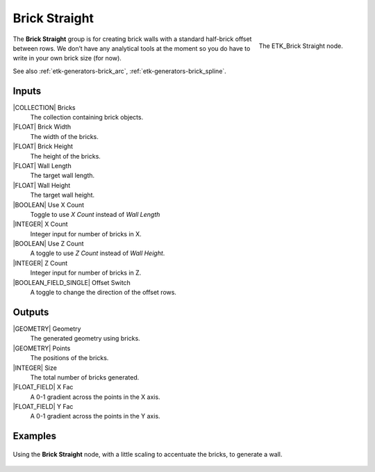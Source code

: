 .. index:: Generators; Brick Straight
.. _etk-generators-brick_straight:

***************
 Brick Straight
***************

.. figure:: /images/nodes-brick_straight.png
   :align: right

   The ETK_Brick Straight node.

The **Brick Straight** group is for creating brick walls with a standard
half-brick offset between rows. We don’t have any analytical tools at
the moment so you do have to write in your own brick size (for now).

See also :ref:`etk-generators-brick_arc`, :ref:`etk-generators-brick_spline`.

Inputs
=======

|COLLECTION| Bricks
   The collection containing brick objects.

|FLOAT| Brick Width
    The width of the bricks.

|FLOAT| Brick Height
    The height of the bricks.

|FLOAT| Wall Length
    The target wall length.

|FLOAT| Wall Height
    The target wall height.

|BOOLEAN| Use X Count
    Toggle to use *X Count* instead of *Wall Length*

|INTEGER| X Count
    Integer input for number of bricks in X.

|BOOLEAN| Use Z Count
    A toggle to use *Z Count* instead of *Wall Height*.

|INTEGER| Z Count
    Integer input for number of bricks in Z.

|BOOLEAN_FIELD_SINGLE| Offset Switch
    A toggle to change the direction of the offset rows.


Outputs
========

|GEOMETRY| Geometry
    The generated geometry using bricks.

|GEOMETRY| Points
    The positions of the bricks.

|INTEGER| Size
    The total number of bricks generated.

|FLOAT_FIELD| X Fac
    A 0-1 gradient across the points in the X axis.

|FLOAT_FIELD| Y Fac
    A 0-1 gradient across the points in the Y axis.


Examples
========

.. figure:: /images/nodes-brick_straight_basic.png
   :align: center
   :width: 800

   Using the **Brick Straight** node, with a little scaling to
   accentuate the bricks, to generate a wall.

